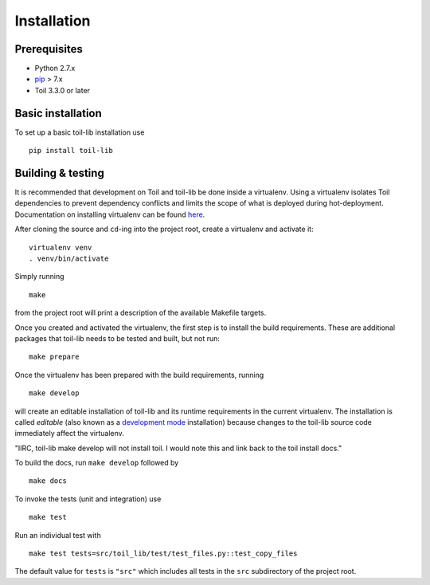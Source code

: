 Installation
============

Prerequisites
-------------

* Python 2.7.x

* pip_ > 7.x

* Toil 3.3.0 or later

.. _pip: https://pip.readthedocs.org/en/latest/installing.html

Basic installation
------------------

To set up a basic toil-lib installation use

::

    pip install toil-lib


Building & testing
------------------

It is recommended that development on Toil and toil-lib be done inside a
virtualenv. Using a virtualenv isolates Toil dependencies to prevent dependency
conflicts and limits the scope of what is deployed during hot-deployment.
Documentation on installing virtualenv can be found here_.

.. _here: https://virtualenv.pypa.io/en/stable/installation/

After cloning the source and ``cd``-ing into the project root, create a
virtualenv and activate it::

    virtualenv venv
    . venv/bin/activate

Simply running

::

   make

from the project root will print a description of the available Makefile
targets.

Once you created and activated the virtualenv, the first step is to install the
build requirements. These are additional packages that toil-lib needs to be tested
and built, but not run::

   make prepare

Once the virtualenv has been prepared with the build requirements, running

::

   make develop

will create an editable installation of toil-lib and its runtime requirements in
the current virtualenv. The installation is called *editable* (also known as a
`development mode`_ installation) because changes to the toil-lib source code
immediately affect the virtualenv.

.. _development mode: https://pythonhosted.org/setuptools/setuptools.html#development-mode

"IIRC, toil-lib make develop will not install toil. I would note this and link back to the toil install docs."

To build the docs, run ``make develop`` followed by

::

    make docs

To invoke the tests (unit and integration) use

::

   make test

Run an individual test with

::

   make test tests=src/toil_lib/test/test_files.py::test_copy_files

The default value for ``tests`` is ``"src"`` which includes all tests in the
``src`` subdirectory of the project root.
